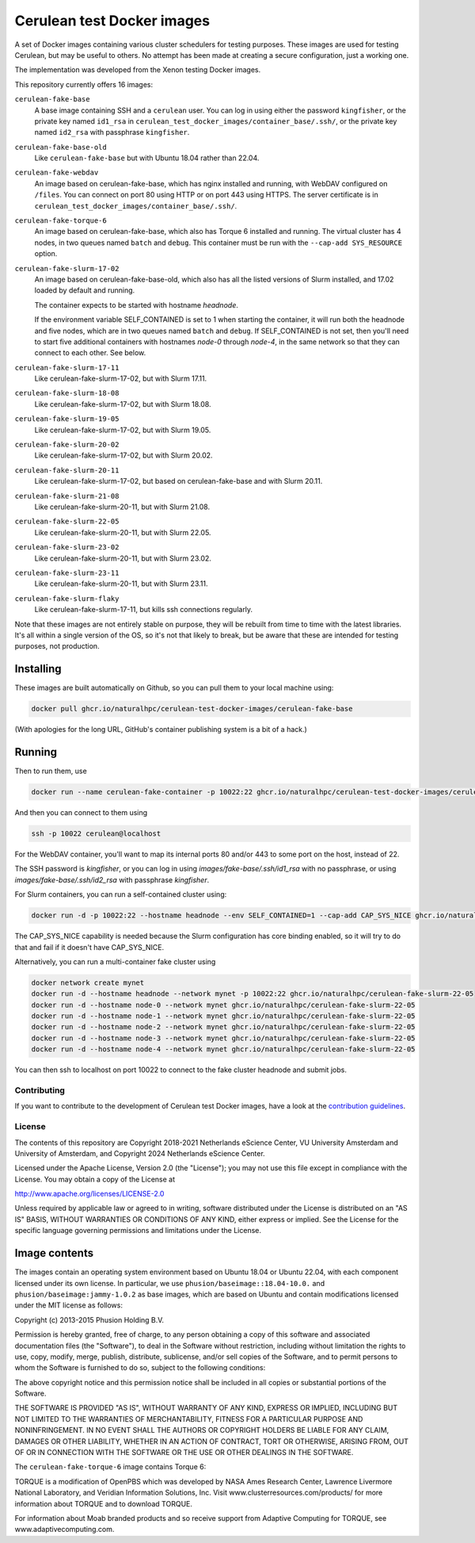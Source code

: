 ###########################
Cerulean test Docker images
###########################

.. image:: https://github.com/naturalhpc/cerulean-test-docker-images/actions/workflows/build_push.yaml/badge.svg
   :target: https://github.com/naturalhpc/cerulean-test-docker-images/actions
   :alt: Build status badge

A set of Docker images containing various cluster schedulers for testing
purposes. These images are used for testing Cerulean, but may be useful to
others. No attempt has been made at creating a secure configuration, just
a working one.

The implementation was developed from the Xenon testing Docker images.

This repository currently offers 16 images:

``cerulean-fake-base``
  A base image containing SSH and a ``cerulean`` user. You can log in using
  either the password ``kingfisher``, or the private key named ``id1_rsa`` in
  ``cerulean_test_docker_images/container_base/.ssh/``, or the private key named
  ``id2_rsa`` with passphrase ``kingfisher``.

``cerulean-fake-base-old``
  Like ``cerulean-fake-base`` but with Ubuntu 18.04 rather than 22.04.

``cerulean-fake-webdav``
  An image based on cerulean-fake-base, which has nginx installed and running,
  with WebDAV configured on ``/files``. You can connect on port 80 using HTTP
  or on port 443 using HTTPS. The server certificate is in
  ``cerulean_test_docker_images/container_base/.ssh/``.

``cerulean-fake-torque-6``
  An image based on cerulean-fake-base, which also has Torque 6 installed and
  running. The virtual cluster has 4 nodes, in two queues named ``batch`` and
  ``debug``. This container must be run with the ``--cap-add SYS_RESOURCE``
  option.

``cerulean-fake-slurm-17-02``
  An image based on cerulean-fake-base-old, which also has all the listed versions of
  Slurm installed, and 17.02 loaded by default and running.

  The container expects to be started with hostname `headnode`.

  If the environment variable SELF_CONTAINED is set to 1 when starting the container,
  it will run both the headnode and five nodes, which are in two queues named ``batch``
  and ``debug``. If SELF_CONTAINED is not set, then you'll need to start five additional
  containers with hostnames `node-0` through `node-4`, in the same network so that they
  can connect to each other. See below.

``cerulean-fake-slurm-17-11``
  Like cerulean-fake-slurm-17-02, but with Slurm 17.11.

``cerulean-fake-slurm-18-08``
  Like cerulean-fake-slurm-17-02, but with Slurm 18.08.

``cerulean-fake-slurm-19-05``
  Like cerulean-fake-slurm-17-02, but with Slurm 19.05.

``cerulean-fake-slurm-20-02``
  Like cerulean-fake-slurm-17-02, but with Slurm 20.02.

``cerulean-fake-slurm-20-11``
  Like cerulean-fake-slurm-17-02, but based on cerulean-fake-base and with Slurm 20.11.

``cerulean-fake-slurm-21-08``
  Like cerulean-fake-slurm-20-11, but with Slurm 21.08.

``cerulean-fake-slurm-22-05``
  Like cerulean-fake-slurm-20-11, but with Slurm 22.05.

``cerulean-fake-slurm-23-02``
  Like cerulean-fake-slurm-20-11, but with Slurm 23.02.

``cerulean-fake-slurm-23-11``
  Like cerulean-fake-slurm-20-11, but with Slurm 23.11.

``cerulean-fake-slurm-flaky``
  Like cerulean-fake-slurm-17-11, but kills ssh connections regularly.

Note that these images are not entirely stable on purpose, they will be rebuilt
from time to time with the latest libraries. It's all within a single version of
the OS, so it's not that likely to break, but be aware that these are intended
for testing purposes, not production.

Installing
----------

These images are built automatically on Github, so you can pull them to your local
machine using:

.. code-block:: console

  docker pull ghcr.io/naturalhpc/cerulean-test-docker-images/cerulean-fake-base


(With apologies for the long URL, GitHub's container publishing system is a bit of
a hack.)

Running
-------

Then to run them, use

.. code-block:: console

  docker run --name cerulean-fake-container -p 10022:22 ghcr.io/naturalhpc/cerulean-test-docker-images/cerulean-fake-base


And then you can connect to them using

.. code-block:: console

  ssh -p 10022 cerulean@localhost

For the WebDAV container, you'll want to map its internal ports 80 and/or 443 to
some port on the host, instead of 22.

The SSH password is `kingfisher`, or you can log in using
`images/fake-base/.ssh/id1_rsa` with no passphrase, or using
`images/fake-base/.ssh/id2_rsa` with passphrase `kingfisher`.

For Slurm containers, you can run a self-contained cluster using:

.. code-block:: console

  docker run -d -p 10022:22 --hostname headnode --env SELF_CONTAINED=1 --cap-add CAP_SYS_NICE ghcr.io/naturalhpc/cerulean-fake-slurm-22-05


The CAP_SYS_NICE capability is needed because the Slurm configuration has core binding
enabled, so it will try to do that and fail if it doesn't have CAP_SYS_NICE.

Alternatively, you can run a multi-container fake cluster using

.. code-block:: console

  docker network create mynet
  docker run -d --hostname headnode --network mynet -p 10022:22 ghcr.io/naturalhpc/cerulean-fake-slurm-22-05
  docker run -d --hostname node-0 --network mynet ghcr.io/naturalhpc/cerulean-fake-slurm-22-05
  docker run -d --hostname node-1 --network mynet ghcr.io/naturalhpc/cerulean-fake-slurm-22-05
  docker run -d --hostname node-2 --network mynet ghcr.io/naturalhpc/cerulean-fake-slurm-22-05
  docker run -d --hostname node-3 --network mynet ghcr.io/naturalhpc/cerulean-fake-slurm-22-05
  docker run -d --hostname node-4 --network mynet ghcr.io/naturalhpc/cerulean-fake-slurm-22-05


You can then ssh to localhost on port 10022 to connect to the fake cluster headnode and
submit jobs.


Contributing
************

If you want to contribute to the development of Cerulean test Docker images,
have a look at the `contribution guidelines <CONTRIBUTING.rst>`_.

License
*******

The contents of this repository are Copyright 2018-2021 Netherlands eScience
Center, VU University Amsterdam and University of Amsterdam, and Copyright 2024
Netherlands eScience Center.

Licensed under the Apache License, Version 2.0 (the "License");
you may not use this file except in compliance with the License.
You may obtain a copy of the License at

http://www.apache.org/licenses/LICENSE-2.0

Unless required by applicable law or agreed to in writing, software
distributed under the License is distributed on an "AS IS" BASIS,
WITHOUT WARRANTIES OR CONDITIONS OF ANY KIND, either express or implied.
See the License for the specific language governing permissions and
limitations under the License.

Image contents
--------------

The images contain an operating system environment based on Ubuntu 18.04 or
Ubuntu 22.04, with each component licensed under its own license. In particular,
we use ``phusion/baseimage::18.04-10.0.`` and ``phusion/baseimage:jammy-1.0.2``
as base images, which are based on Ubuntu and contain modifications licensed under
the MIT license as follows:

Copyright (c) 2013-2015 Phusion Holding B.V.

Permission is hereby granted, free of charge, to any person obtaining a copy
of this software and associated documentation files (the "Software"), to deal
in the Software without restriction, including without limitation the rights
to use, copy, modify, merge, publish, distribute, sublicense, and/or sell
copies of the Software, and to permit persons to whom the Software is
furnished to do so, subject to the following conditions:

The above copyright notice and this permission notice shall be included in
all copies or substantial portions of the Software.

THE SOFTWARE IS PROVIDED "AS IS", WITHOUT WARRANTY OF ANY KIND, EXPRESS OR
IMPLIED, INCLUDING BUT NOT LIMITED TO THE WARRANTIES OF MERCHANTABILITY,
FITNESS FOR A PARTICULAR PURPOSE AND NONINFRINGEMENT. IN NO EVENT SHALL THE
AUTHORS OR COPYRIGHT HOLDERS BE LIABLE FOR ANY CLAIM, DAMAGES OR OTHER
LIABILITY, WHETHER IN AN ACTION OF CONTRACT, TORT OR OTHERWISE, ARISING FROM,
OUT OF OR IN CONNECTION WITH THE SOFTWARE OR THE USE OR OTHER DEALINGS IN
THE SOFTWARE.

The ``cerulean-fake-torque-6`` image contains Torque 6:

TORQUE is a modification of OpenPBS which was developed by NASA Ames
Research Center, Lawrence Livermore National Laboratory, and Veridian
Information Solutions, Inc. Visit www.clusterresources.com/products/ for more
information about TORQUE and to download TORQUE.

For information about Moab branded products and so receive support from Adaptive
Computing for TORQUE, see www.adaptivecomputing.com.
